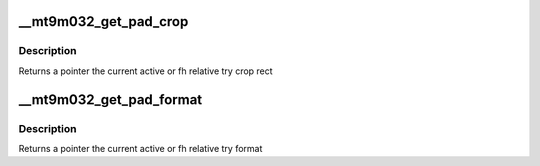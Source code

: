 .. -*- coding: utf-8; mode: rst -*-
.. src-file: drivers/media/i2c/mt9m032.c

.. _`__mt9m032_get_pad_crop`:

__mt9m032_get_pad_crop
======================

.. c:function:: struct v4l2_rect *__mt9m032_get_pad_crop(struct mt9m032 *sensor, struct v4l2_subdev_pad_config *cfg, enum v4l2_subdev_format_whence which)

    get crop rect

    :param struct mt9m032 \*sensor:
        pointer to the sensor struct

    :param struct v4l2_subdev_pad_config \*cfg:
        v4l2_subdev_pad_config for getting the try crop rect from

    :param enum v4l2_subdev_format_whence which:
        select try or active crop rect

.. _`__mt9m032_get_pad_crop.description`:

Description
-----------

Returns a pointer the current active or fh relative try crop rect

.. _`__mt9m032_get_pad_format`:

__mt9m032_get_pad_format
========================

.. c:function:: struct v4l2_mbus_framefmt *__mt9m032_get_pad_format(struct mt9m032 *sensor, struct v4l2_subdev_pad_config *cfg, enum v4l2_subdev_format_whence which)

    get format

    :param struct mt9m032 \*sensor:
        pointer to the sensor struct

    :param struct v4l2_subdev_pad_config \*cfg:
        v4l2_subdev_pad_config for getting the try format from

    :param enum v4l2_subdev_format_whence which:
        select try or active format

.. _`__mt9m032_get_pad_format.description`:

Description
-----------

Returns a pointer the current active or fh relative try format

.. This file was automatic generated / don't edit.

